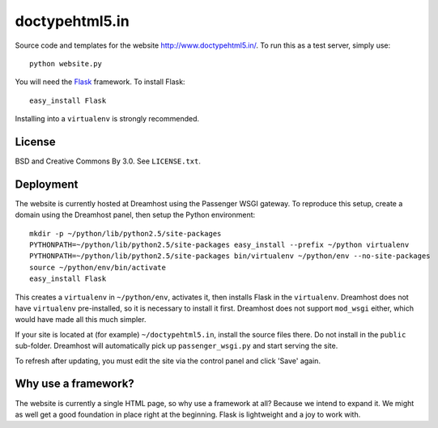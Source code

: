 doctypehtml5.in
===============

Source code and templates for the website http://www.doctypehtml5.in/. To run this as a test server, simply use::

   python website.py

You will need the `Flask <http://flask.pocoo.org/>`__ framework. To install Flask::

   easy_install Flask

Installing into a ``virtualenv`` is strongly recommended.

License
-------

BSD and Creative Commons By 3.0. See ``LICENSE.txt``.

Deployment
----------

The website is currently hosted at Dreamhost using the Passenger WSGI gateway.
To reproduce this setup, create a domain using the Dreamhost panel, then
setup the Python environment::

   mkdir -p ~/python/lib/python2.5/site-packages
   PYTHONPATH=~/python/lib/python2.5/site-packages easy_install --prefix ~/python virtualenv
   PYTHONPATH=~/python/lib/python2.5/site-packages bin/virtualenv ~/python/env --no-site-packages
   source ~/python/env/bin/activate
   easy_install Flask

This creates a ``virtualenv`` in ``~/python/env``, activates it, then installs
Flask in the ``virtualenv``. Dreamhost does not have ``virtualenv``
pre-installed, so it is necessary to install it first. Dreamhost does not
support ``mod_wsgi`` either, which would have made all this much simpler.

If your site is located at (for example) ``~/doctypehtml5.in``, install the
source files there. Do not install in the ``public`` sub-folder. Dreamhost will
automatically pick up ``passenger_wsgi.py`` and start serving the site.

To refresh after updating, you must edit the site via the control panel and
click 'Save' again.

Why use a framework?
--------------------

The website is currently a single HTML page, so why use a framework at all?
Because we intend to expand it. We might as well get a good foundation in place
right at the beginning. Flask is lightweight and a joy to work with.
